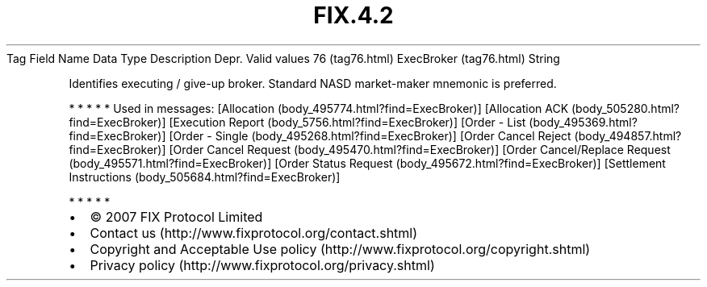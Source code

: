 .TH FIX.4.2 "" "" "Tag #76"
Tag
Field Name
Data Type
Description
Depr.
Valid values
76 (tag76.html)
ExecBroker (tag76.html)
String
.PP
Identifies executing / give-up broker. Standard NASD market-maker
mnemonic is preferred.
.PP
   *   *   *   *   *
Used in messages:
[Allocation (body_495774.html?find=ExecBroker)]
[Allocation ACK (body_505280.html?find=ExecBroker)]
[Execution Report (body_5756.html?find=ExecBroker)]
[Order - List (body_495369.html?find=ExecBroker)]
[Order - Single (body_495268.html?find=ExecBroker)]
[Order Cancel Reject (body_494857.html?find=ExecBroker)]
[Order Cancel Request (body_495470.html?find=ExecBroker)]
[Order Cancel/Replace Request (body_495571.html?find=ExecBroker)]
[Order Status Request (body_495672.html?find=ExecBroker)]
[Settlement Instructions (body_505684.html?find=ExecBroker)]
.PP
   *   *   *   *   *
.PP
.PP
.IP \[bu] 2
© 2007 FIX Protocol Limited
.IP \[bu] 2
Contact us (http://www.fixprotocol.org/contact.shtml)
.IP \[bu] 2
Copyright and Acceptable Use policy (http://www.fixprotocol.org/copyright.shtml)
.IP \[bu] 2
Privacy policy (http://www.fixprotocol.org/privacy.shtml)
